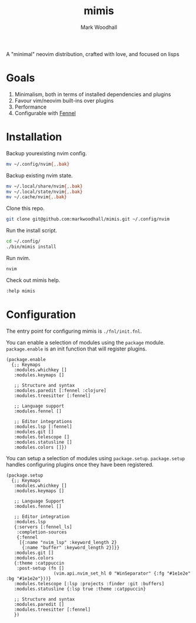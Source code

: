 #+TITLE: mimis
#+AUTHOR: Mark Woodhall

A "minimal" neovim distribution, crafted with love, and focused on lisps

* Goals

   1. Minimalism, both in terms of installed dependencies and plugins
   2. Favour vim/neovim built-ins over plugins
   3. Performance
   4. Configurable with [[https://fennel-lang.org/][Fennel]]
  
* Installation

  Backup yourexisting nvim config.

#+begin_src bash
mv ~/.config/nvim{,.bak}
#+end_src

  Backup existing nvim state.

#+begin_src bash
mv ~/.local/share/nvim{,.bak}
mv ~/.local/state/nvim{,.bak}
mv ~/.cache/nvim{,.bak}
#+end_src

  Clone this repo.

#+begin_src bash
git clone git@github.com:markwoodhall/mimis.git ~/.config/nvim
#+end_src

  Run the install script.

#+begin_src bash
cd ~/.config/
./bin/mimis install
#+end_src

  Run nvim.

#+begin_src bash
nvim
#+end_src

  Check out mimis help.

#+begin_src bash
:help mimis
#+end_src

* Configuration

  The entry point for configuring mimis is ~./fnl/init.fnl~. 

  You can enable a selection of modules using the ~package~ module. ~package.enable~ is an init
  function that will register plugins.

#+begin_src fennel
(package.enable 
  {;; Keymaps
   :modules.whichkey []
   :modules.keymaps []

   ;; Structure and syntax
   :modules.paredit [:fennel :clojure] 
   :modules.treesitter [:fennel]

   ;; Language support
   :modules.fennel []

   ;; Editor integrations
   :modules.lsp [:fennel]
   :modules.git []
   :modules.telescope []
   :modules.statusline []
   :modules.colors []})
#+end_src

  You can setup a selection of modules using ~package.setup~. ~package.setup~ handles configuring 
  plugins once they have been registered.

#+begin_src fennel
(package.setup
  {;; Keymaps
   :modules.whichkey []
   :modules.keymaps []

   ;; Language Support
   :modules.fennel []

   ;; Editor integration
   :modules.lsp 
   {:servers [:fennel_ls]
    :completion-sources 
    {:fennel
     [{:name "nvim_lsp" :keyword_length 2}
      {:name "buffer" :keyword_length 2}]}}
   :modules.git []
   :modules.colors 
   {:theme :catppuccin
    :post-setup (fn []
                  (vim.api.nvim_set_hl 0 "WinSeparator" {:fg "#1e1e2e" :bg "#1e1e2e"}))}
   :modules.telescope [:lsp :projects :finder :git :buffers] 
   :modules.statusline {:lsp true :theme :catppuccin} 

   ;; Structure and syntax
   :modules.paredit []
   :modules.treesitter [:fennel]
   })
#+end_src
